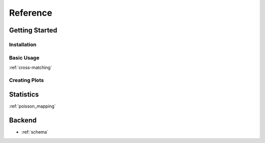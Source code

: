.. reference:
=====================
Reference
=====================

Getting Started
---------------

Installation
''''''''''''

Basic Usage
'''''''''''

:ref:`cross-matching`


Creating Plots
''''''''''''''

Statistics
----------

:ref:`poisson_mapping`

Backend
-------

- :ref:`schema`
